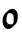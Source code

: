 SplineFontDB: 3.2
FontName: Untitled9
FullName: Untitled9
FamilyName: Untitled9
Weight: Regular
Copyright: Copyright (c) 2020, Krister Olsson
UComments: "2020-3-14: Created with FontForge (http://fontforge.org)"
Version: 001.000
ItalicAngle: 0
UnderlinePosition: -100
UnderlineWidth: 50
Ascent: 800
Descent: 200
InvalidEm: 0
LayerCount: 2
Layer: 0 0 "Back" 1
Layer: 1 0 "Fore" 0
XUID: [1021 70 -505071542 1775014]
OS2Version: 0
OS2_WeightWidthSlopeOnly: 0
OS2_UseTypoMetrics: 1
CreationTime: 1584236385
ModificationTime: 1584236385
OS2TypoAscent: 0
OS2TypoAOffset: 1
OS2TypoDescent: 0
OS2TypoDOffset: 1
OS2TypoLinegap: 0
OS2WinAscent: 0
OS2WinAOffset: 1
OS2WinDescent: 0
OS2WinDOffset: 1
HheadAscent: 0
HheadAOffset: 1
HheadDescent: 0
HheadDOffset: 1
OS2Vendor: 'PfEd'
DEI: 91125
Encoding: ISO8859-1
UnicodeInterp: none
NameList: AGL For New Fonts
DisplaySize: -48
AntiAlias: 1
FitToEm: 0
BeginChars: 256 1

StartChar: o
Encoding: 111 111 0
Width: 503
Flags: W
VStem: 67.5273 105.97<188.724 378.008>
LayerCount: 2
Fore
SplineSet
268.751953125 546.309570312 m 0
 296.489257812 554.538085938 337.0859375 555.685546875 353.423828125 548.702148438 c 0
 370.577148438 541.37109375 417.051757812 495.28125 420.124023438 482.5546875 c 0
 421.622070312 476.350585938 425.21875 468.758789062 428.423828125 465.036132812 c 0
 431.553710938 461.40234375 436.115234375 450.802734375 438.633789062 441.313476562 c 0
 445.23046875 416.455078125 444.666015625 328.540039062 437.666992188 290.94921875 c 0
 434.473632812 273.795898438 430.725585938 253.400390625 429.284179688 245.328125 c 0
 420.202148438 194.466796875 337.365234375 105.185546875 256.708984375 59.3251953125 c 0
 250.575195312 55.837890625 233.350585938 52.96484375 211.087890625 51.71484375 c 2
 175.321289062 49.7080078125 l 1
 155.61328125 64.671875 l 2
 144.665039062 72.984375 135.094726562 78.7431640625 134.081054688 77.6279296875 c 0
 133.046875 76.490234375 129.330078125 80.365234375 125.50390625 86.5693359375 c 0
 121.677734375 92.7734375 117.170898438 97.5185546875 115.102539062 97.5185546875 c 0
 106.8828125 97.5185546875 76.5576171875 154.087890625 74.0185546875 174.16015625 c 0
 73.1240234375 181.2265625 70.2236328125 194.598632812 67.52734375 204.087890625 c 0
 61.201171875 226.350585938 67.72265625 334.859375 76.3896484375 351.533203125 c 0
 79.3974609375 357.318359375 87.5986328125 374.525390625 94.482421875 389.489257812 c 0
 113.657226562 431.173828125 157.073242188 476.829101562 219.482421875 520.93359375 c 0
 223.690429688 523.907226562 231.34375 529.313476562 236.453125 532.919921875 c 0
 241.623046875 536.569335938 255.978515625 542.520507812 268.751953125 546.309570312 c 0
288.825195312 440.192382812 m 0
 276.756835938 447.559570312 244.299804688 449.465820312 221.671875 444.133789062 c 0
 207.803710938 440.8671875 192.908203125 428.360351562 189.625 417.2265625 c 0
 188.364257812 412.948242188 184.239257812 402.627929688 180.291015625 393.868164062 c 0
 170.247070312 371.588867188 166.046875 350.4375 161.811523438 300.802734375 c 0
 158.38671875 260.657226562 158.626953125 257.021484375 165.833007812 240.036132812 c 0
 170.012695312 230.182617188 173.497070312 219.31640625 173.497070312 216.131835938 c 0
 173.497070312 212.96875 181.526367188 202.262695312 191.014648438 192.7734375 c 0
 210.301757812 173.487304688 223.131835938 168.184570312 259.627929688 164.416015625 c 0
 279.701171875 162.342773438 284.02734375 163.248046875 303.606445312 173.61328125 c 0
 320.029296875 182.307617188 327.3671875 188.93359375 333.715820312 200.802734375 c 0
 341.661132812 215.658203125 342.139648438 220.328125 342.657226562 288.211914062 c 0
 343.061523438 341.131835938 342.008789062 361.123046875 338.642578125 364.489257812 c 0
 336.154296875 366.977539062 334.081054688 375.4375 334.081054688 383.102539062 c 0
 334.081054688 394.740234375 331.166992188 400.255859375 317.110351562 415.21875 c 0
 307.853515625 425.073242188 294.99609375 436.424804688 288.825195312 440.192382812 c 0
EndSplineSet
EndChar
EndChars
EndSplineFont
